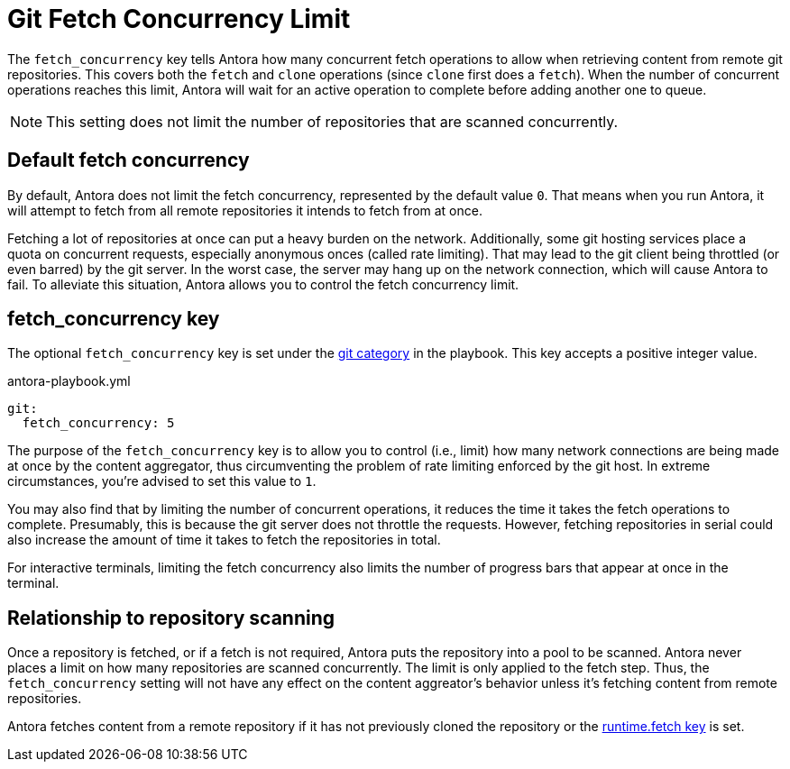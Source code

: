 = Git Fetch Concurrency Limit

The `fetch_concurrency` key tells Antora how many concurrent fetch operations to allow when retrieving content from remote git repositories.
This covers both the `fetch` and `clone` operations (since `clone` first does a `fetch`).
When the number of concurrent operations reaches this limit, Antora will wait for an active operation to complete before adding another one to queue.

NOTE: This setting does not limit the number of repositories that are scanned concurrently.

== Default fetch concurrency

By default, Antora does not limit the fetch concurrency, represented by the default value `0`.
That means when you run Antora, it will attempt to fetch from all remote repositories it intends to fetch from at once.

Fetching a lot of repositories at once can put a heavy burden on the network.
Additionally, some git hosting services place a quota on concurrent requests, especially anonymous onces (called rate limiting).
That may lead to the git client being throttled (or even barred) by the git server.
In the worst case, the server may hang up on the network connection, which will cause Antora to fail.
To alleviate this situation, Antora allows you to control the fetch concurrency limit.

[#fetch-concurrency-key]
== fetch_concurrency key

The optional `fetch_concurrency` key is set under the xref:configure-git.adoc[git category] in the playbook.
This key accepts a positive integer value.

.antora-playbook.yml
[,yaml]
----
git:
  fetch_concurrency: 5
----

The purpose of the `fetch_concurrency` key is to allow you to control (i.e., limit) how many network connections are being made at once by the content aggregator, thus circumventing the problem of rate limiting enforced by the git host.
In extreme circumstances, you're advised to set this value to `1`.

You may also find that by limiting the number of concurrent operations, it reduces the time it takes the fetch operations to complete.
Presumably, this is because the git server does not throttle the requests.
However, fetching repositories in serial could also increase the amount of time it takes to fetch the repositories in total.

For interactive terminals, limiting the fetch concurrency also limits the number of progress bars that appear at once in the terminal.

== Relationship to repository scanning

Once a repository is fetched, or if a fetch is not required, Antora puts the repository into a pool to be scanned.
Antora never places a limit on how many repositories are scanned concurrently.
The limit is only applied to the fetch step.
Thus, the `fetch_concurrency` setting will not have any effect on the content aggreator's behavior unless it's fetching content from remote repositories.

Antora fetches content from a remote repository if it has not previously cloned the repository or the xref:runtime-fetch.adoc[runtime.fetch key] is set.
